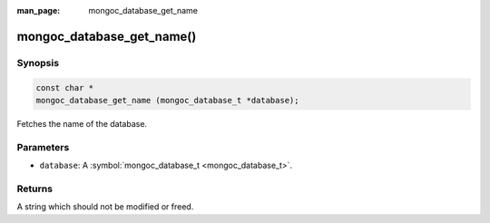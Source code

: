 :man_page: mongoc_database_get_name

mongoc_database_get_name()
==========================

Synopsis
--------

.. code-block:: none

  const char *
  mongoc_database_get_name (mongoc_database_t *database);

Fetches the name of the database.

Parameters
----------

* ``database``: A :symbol:`mongoc_database_t <mongoc_database_t>`.

Returns
-------

A string which should not be modified or freed.

